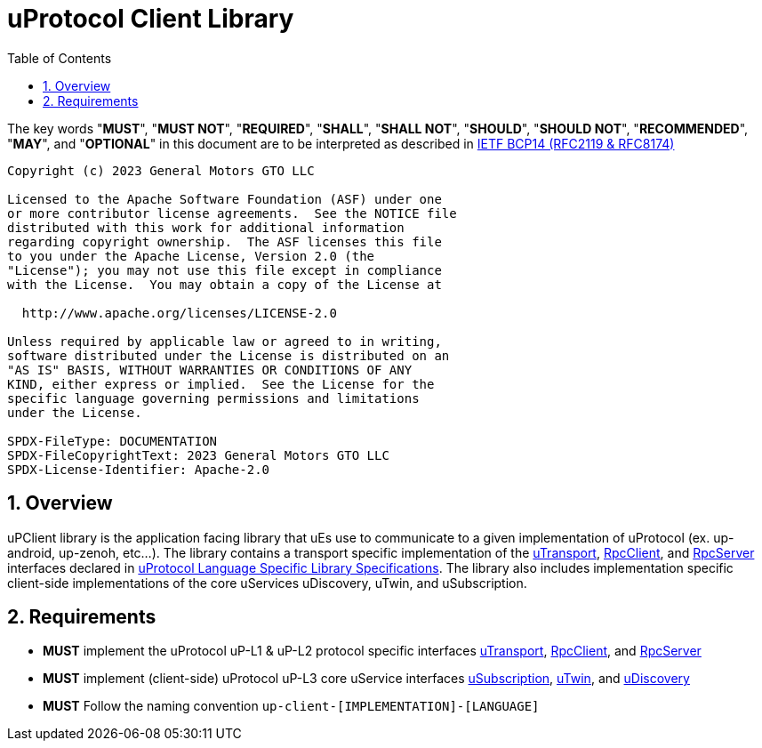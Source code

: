 = uProtocol Client Library
:toc:
:sectnums:

The key words "*MUST*", "*MUST NOT*", "*REQUIRED*", "*SHALL*", "*SHALL NOT*", "*SHOULD*", "*SHOULD NOT*", "*RECOMMENDED*", "*MAY*", and "*OPTIONAL*" in this document are to be interpreted as described in https://www.rfc-editor.org/info/bcp14[IETF BCP14 (RFC2119 & RFC8174)]

----
Copyright (c) 2023 General Motors GTO LLC

Licensed to the Apache Software Foundation (ASF) under one
or more contributor license agreements.  See the NOTICE file
distributed with this work for additional information
regarding copyright ownership.  The ASF licenses this file
to you under the Apache License, Version 2.0 (the
"License"); you may not use this file except in compliance
with the License.  You may obtain a copy of the License at

  http://www.apache.org/licenses/LICENSE-2.0

Unless required by applicable law or agreed to in writing,
software distributed under the License is distributed on an
"AS IS" BASIS, WITHOUT WARRANTIES OR CONDITIONS OF ANY
KIND, either express or implied.  See the License for the
specific language governing permissions and limitations
under the License.

SPDX-FileType: DOCUMENTATION
SPDX-FileCopyrightText: 2023 General Motors GTO LLC
SPDX-License-Identifier: Apache-2.0
----

== Overview

uPClient library is the application facing library that uEs use to communicate to a given implementation of uProtocol (ex. up-android, up-zenoh, etc...). The library contains a transport specific implementation of the link:up-l1/README.adoc[uTransport], link:up-l2/rpcclient.adoc[RpcClient], and link:up-l2/rpcserver.adoc[RpcServer] interfaces declared in link:languages.adoc[uProtocol Language Specific Library Specifications]. The library also includes implementation specific client-side implementations of the core uServices uDiscovery, uTwin, and uSubscription.

== Requirements

* *MUST* implement the uProtocol uP-L1 & uP-L2 protocol specific interfaces link:up-l1/README.adoc[uTransport], link:up-l2/rpcclient.adoc[RpcClient], and link:up-l2/rpcserver.adoc[RpcServer]
* *MUST* implement (client-side) uProtocol uP-L3 core uService interfaces link:up-l3/usubscription/v3/README.adoc[uSubscription], link:up-l3/utwin/v3/README.adoc[uTwin], and link:up-l3/udiscovery/v3/README.adoc[uDiscovery]
* *MUST* Follow the naming convention `up-client-[IMPLEMENTATION]-[LANGUAGE]` 


